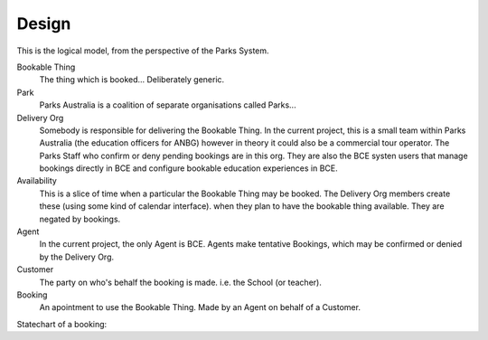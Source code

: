 Design
======

This is the logical model,
from the perspective of the Parks System.

.. uml::

   class BookableThing
   class Park {
     e.g. ANBG
   }
   Park o-- BookableThing

   class DeliveryOrg {
     e.g. ANBG Education Officers
   }
   DeliveryOrg o-- BookableThing
   
   class Booking {
     status
     start_time
     end_time
   }
   BookableThing o-- Booking
   class Availability {
     start_time
     end_time
   }
   BookableThing o-- Availability
   class Agent {
     e.g. BCE
   }
   Agent o-- Booking
   class Customer {
     e.g. Hogwarts
   }
   Customer o-- Booking


Bookable Thing
   The thing which is booked... Deliberately generic.

Park
   Parks Australia is a coalition of separate organisations called Parks...

Delivery Org
   Somebody is responsible for delivering the Bookable Thing.
   In the current project, this is a small team within Parks Australia
   (the education officers for ANBG)
   however in theory it could also be a commercial tour operator.
   The Parks Staff who confirm or deny pending bookings are in this org.
   They are also the BCE systen users that manage bookings directly in BCE
   and configure bookable education experiences in BCE.

Availability
   This is a slice of time when
   a particular the Bookable Thing
   may be booked.
   The Delivery Org members create these
   (using some kind of calendar interface).
   when they plan to have the bookable thing available.
   They are negated by bookings.

Agent
   In the current project, the only Agent is BCE.
   Agents make tentative Bookings,
   which may be confirmed or denied by the Delivery Org.

Customer
   The party on who's behalf the booking is made.
   i.e. the School (or teacher).

Booking
   An apointment to use the Bookable Thing.
   Made by an Agent
   on behalf of a Customer.

Statechart of a booking:

.. uml::

   [*] --> pending
   pending --> denied
   denied --> [*]
   pending --> accepted
   accepted --> completed
   completed --> [*]
   pending --> cancelled
   cancelled --> [*]
   accepted --> cancelled
